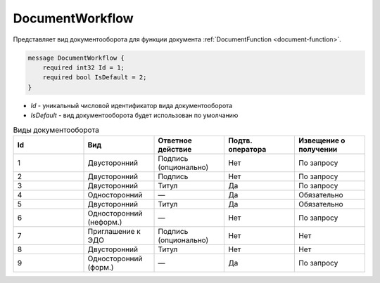 ﻿DocumentWorkflow
================

Представляет вид документооборота для функции документа :ref:`DocumentFunction <document-function>`.

.. code-block:: protobuf

    message DocumentWorkflow {
        required int32 Id = 1;
        required bool IsDefault = 2;
    }

-  *Id* - уникальный числовой идентификатор вида документооборота
-  *IsDefault* - вид документооборота будет использован по умолчанию

.. csv-table:: Виды документооборота
    :header: "Id", "Вид", "Ответное действие", "Подтв. оператора", "Извещение о получении"
    :widths: 10, 10, 10, 10, 10

    "1", "Двусторонний", "Подпись (опционально)", "Нет", "По запросу"
    "2", "Двусторонний", "Подпись", "Нет", "По запросу"
    "3", "Двусторонний", "Титул", "Да", "По запросу"
    "4", "Односторонний", "—", "Да", "Обязательно"
    "5", "Двусторонний", "Титул", "Да", "Обязательно"
    "6", "Односторонний (неформ.)", "—", "Нет", "По запросу"
    "7", "Приглашение к ЭДО", "Подпись (опционально)", "Нет", "Нет"
    "8", "Двусторонний", "Титул", "Нет", "Нет"
    "9", "Односторонний (форм.)", "—", "Да", "По запросу"